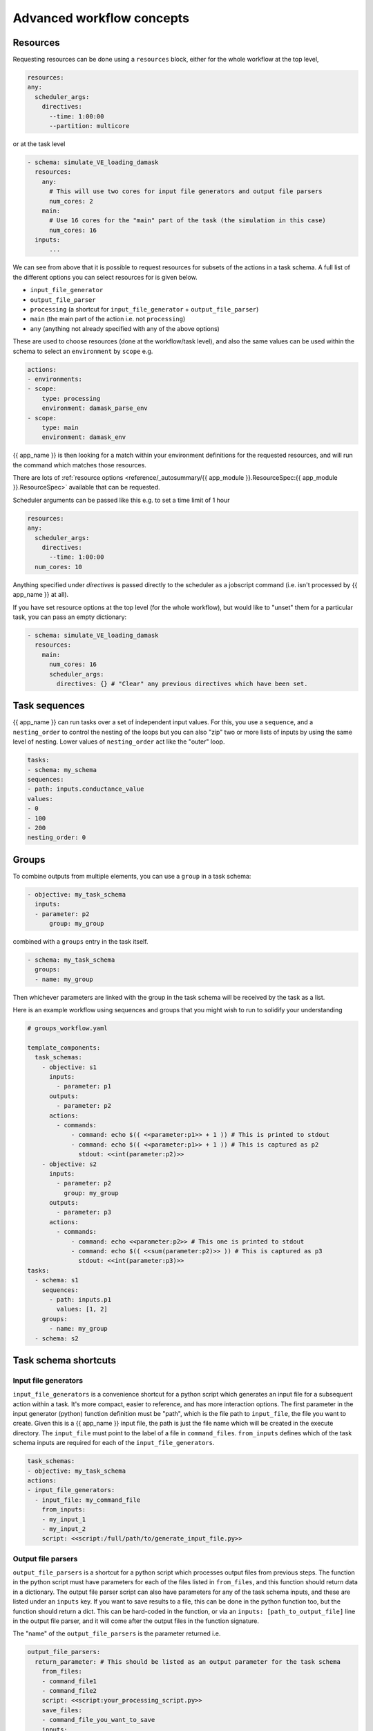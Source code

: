 .. jinja:: first_ctx

Advanced workflow concepts
###########################

Resources
----------

Requesting resources can be done using a ``resources`` block, either for the whole workflow at the top level,

.. code-block:: yaml

    resources:
    any:
      scheduler_args:
        directives:
          --time: 1:00:00
          --partition: multicore

or at the task level

.. code-block:: yaml

  - schema: simulate_VE_loading_damask
    resources:
      any:
        # This will use two cores for input file generators and output file parsers
        num_cores: 2
      main:
        # Use 16 cores for the "main" part of the task (the simulation in this case)
        num_cores: 16
    inputs:
        ...


We can see from above that it is possible to request resources for subsets of the actions
in a task schema. A full list of the different options you can select resources for is given below.

- ``input_file_generator``
- ``output_file_parser``
- ``processing`` (a shortcut for ``input_file_generator`` +  ``output_file_parser``)
- ``main`` (the main part of the action i.e. not ``processing``)
- ``any`` (anything not already specified with any of the above options)

These are used to choose resources (done at the workflow/task level),
and also the same values can be used within the schema to select an ``environment``
by ``scope`` e.g.

.. code-block:: yaml

    actions:
    - environments:
    - scope:
        type: processing
        environment: damask_parse_env
    - scope:
        type: main
        environment: damask_env


{{ app_name }} is then looking for a match within your environment definitions for the requested
resources, and will run the command which matches those resources.

There are lots of :ref:`resource options <reference/_autosummary/{{ app_module }}.ResourceSpec:{{ app_module }}.ResourceSpec>`
available that can be requested.

Scheduler arguments can be passed like this e.g. to set a time limit of 1 hour

.. code-block:: yaml

    resources:
    any:
      scheduler_args:
        directives:
          --time: 1:00:00
      num_cores: 10

Anything specified under `directives` is passed directly to the scheduler as a jobscript command (i.e. isn't processed by {{ app_name }} at all).

If you have set resource options at the top level (for the whole workflow), but would like to "unset" them for a particular task,
you can pass an empty dictionary:

.. code-block:: yaml

  - schema: simulate_VE_loading_damask
    resources:
      main:
        num_cores: 16
        scheduler_args:
          directives: {} # "Clear" any previous directives which have been set.


Task sequences
----------------

{{ app_name }} can run tasks over a set of independent input values.
For this, you use a ``sequence``, and a ``nesting_order`` to control the nesting of the loops
but you can also "zip" two or more lists of inputs by using the same level of nesting.
Lower values of ``nesting_order`` act like the "outer" loop.

.. code-block:: yaml

    tasks:
    - schema: my_schema
    sequences:
    - path: inputs.conductance_value
    values:
    - 0
    - 100
    - 200
    nesting_order: 0

Groups
-------

To combine outputs from multiple elements, you can use a ``group`` in a task schema:

.. code-block:: yaml

  - objective: my_task_schema
    inputs:
    - parameter: p2
        group: my_group

combined with a ``groups`` entry in the task itself.

.. code-block:: yaml

  - schema: my_task_schema
    groups:
    - name: my_group


Then whichever parameters are linked with the group in the task schema will be received by the task as a list.

Here is an example workflow using sequences and groups that you might wish to run to solidify your understanding

.. code-block:: yaml

    # groups_workflow.yaml

    template_components:
      task_schemas:
        - objective: s1
          inputs:
            - parameter: p1
          outputs:
            - parameter: p2
          actions:
            - commands:
                - command: echo $(( <<parameter:p1>> + 1 )) # This is printed to stdout
                - command: echo $(( <<parameter:p1>> + 1 )) # This is captured as p2
                  stdout: <<int(parameter:p2)>>
        - objective: s2
          inputs:
            - parameter: p2
              group: my_group
          outputs:
            - parameter: p3
          actions:
            - commands:
                - command: echo <<parameter:p2>> # This one is printed to stdout
                - command: echo $(( <<sum(parameter:p2)>> )) # This is captured as p3
                  stdout: <<int(parameter:p3)>>
    tasks:
      - schema: s1
        sequences:
          - path: inputs.p1
            values: [1, 2]
        groups:
          - name: my_group
      - schema: s2


Task schema shortcuts
---------------------

Input file generators
~~~~~~~~~~~~~~~~~~~~~

``input_file_generators`` is a convenience shortcut for a python script which generates an input file
for a subsequent action within a task. It's more compact, easier to reference, and has more interaction options.
The first parameter in the input generator (python) function definition must be "path",
which is the file path to ``input_file``, the file you want to create.
Given this is a {{ app_name }} input file, the path is just the file name which will be created in the
execute directory.
The ``input_file`` must point to the label of a file in ``command_files``.
``from_inputs`` defines which of the task schema inputs are required for each of the ``input_file_generators``.

.. code-block:: yaml

    task_schemas:
    - objective: my_task_schema
    actions:
    - input_file_generators:
      - input_file: my_command_file
        from_inputs:
        - my_input_1
        - my_input_2
        script: <<script:/full/path/to/generate_input_file.py>>

Output file parsers
~~~~~~~~~~~~~~~~~~~

``output_file_parsers`` is a shortcut for a python script which processes output files
from previous steps.
The function in the python script must have parameters for each of the files listed
in ``from_files``, and this function should return data in a dictionary.
The output file parser script can also have parameters for any of the task schema inputs,
and these are listed under an ``inputs`` key.
If you want to save results to a file, this can be done in the python function too,
but the function should return a dict. This can be hard-coded in the function,
or via an ``inputs: [path_to_output_file]`` line in the output file parser,
and it will come after the output files in the function signature.

The "name" of the ``output_file_parsers`` is the parameter returned i.e.

.. code-block:: yaml

    output_file_parsers:
      return_parameter: # This should be listed as an output parameter for the task schema
        from_files:
        - command_file1
        - command_file2
        script: <<script:your_processing_script.py>>
        save_files:
        - command_file_you_want_to_save
        inputs:
        - input1
        - input2

The output_file_parser script that is run as the action should return one variable,
rather than a dictionary. This is different behaviour to
a "main" action script.
i.e. ``return the_data`` rather than ``return {"return_parameter": the_data}``.
This is because an output file parser only has one named output parameter,
so a dictionary isn't needed to distinguish different output parameters.

The :ref:`previous example <command_files_example_workflow>` has been reworked and
expanded below to demonstrate ``input_file_generators`` and ``output_file_parsers``.

.. code-block:: yaml

    # workflow.yaml

    template_components:
      task_schemas:
      - objective: process_some_data
        inputs:
        - parameter: input_data
        outputs:
        - parameter: parsed_output
        actions:
        - input_file_generators:
          - input_file: my_input_file
            from_inputs:
            - input_data
            script: <<script:/full/path/to/generate_input_file.py>>
          environments:
          - scope:
              type: any
            environment: python_env
          script_exe: python_script
          script: <<script:/full/path/to/process_input_file.py>>
          save_files:
          - processed_file
          output_file_parsers:
            parsed_output:
              from_files:
              - my_input_file
              - processed_file
              script: <<script:/full/path/to/parse_output.py>>
              save_files:
                - parsed_output

This workflow uses the same python scripts as before, with the addition of

.. code-block:: python

    # parse_output.py

    import json
    def parse_output(my_input_file: str, processed_file: str):
        """Do some post-processing of data files.

        In this instance, we're just making a dictionary containing both the input
        and output data.
        """
        with open(my_input_file, "r") as f:
            input_data = json.load(f)
        with open(processed_file, "r") as f:
            processed_data = json.load(f)

        combined_data = {"input_data": input_data, "output_data": processed_data}
        # Save file so we can look at the data
        with open("parsed_output.json", "w") as f:
            json.dump(combined_data, f, indent=2)

        return {"parsed_output": combined_data}

